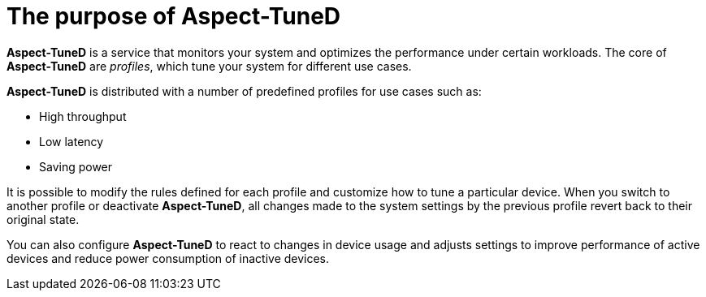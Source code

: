 :_module-type: CONCEPT
[id="the-purpose-of-aspect-tuned_{context}"]
= The purpose of Aspect-TuneD

[role="_abstract"]
*Aspect-TuneD* is a service that monitors your system and optimizes the performance under certain workloads. The core of *Aspect-TuneD* are _profiles_, which tune your system for different use cases.

*Aspect-TuneD* is distributed with a number of predefined profiles for use cases such as:

* High throughput
* Low latency
* Saving power

It is possible to modify the rules defined for each profile and customize how to tune a particular device. When you switch to another profile or deactivate *Aspect-TuneD*, all changes made to the system settings by the previous profile revert back to their original state.

You can also configure *Aspect-TuneD* to react to changes in device usage and adjusts settings to improve performance of active devices and reduce power consumption of inactive devices.

// The Aspect-TuneD tuning service can adapt the operating system to perform better under certain workloads by setting a tuning profile.

// .Additional resources
//
// * A bulleted list of links to other material closely related to the contents of the concept module.
// * For more details on writing concept modules, see the link:https://github.com/redhat-documentation/modular-docs#modular-documentation-reference-guide[Modular Documentation Reference Guide].
// * Use a consistent system for file names, IDs, and titles. For tips, see _Anchor Names and File Names_ in link:https://github.com/redhat-documentation/modular-docs#modular-documentation-reference-guide[Modular Documentation Reference Guide].
